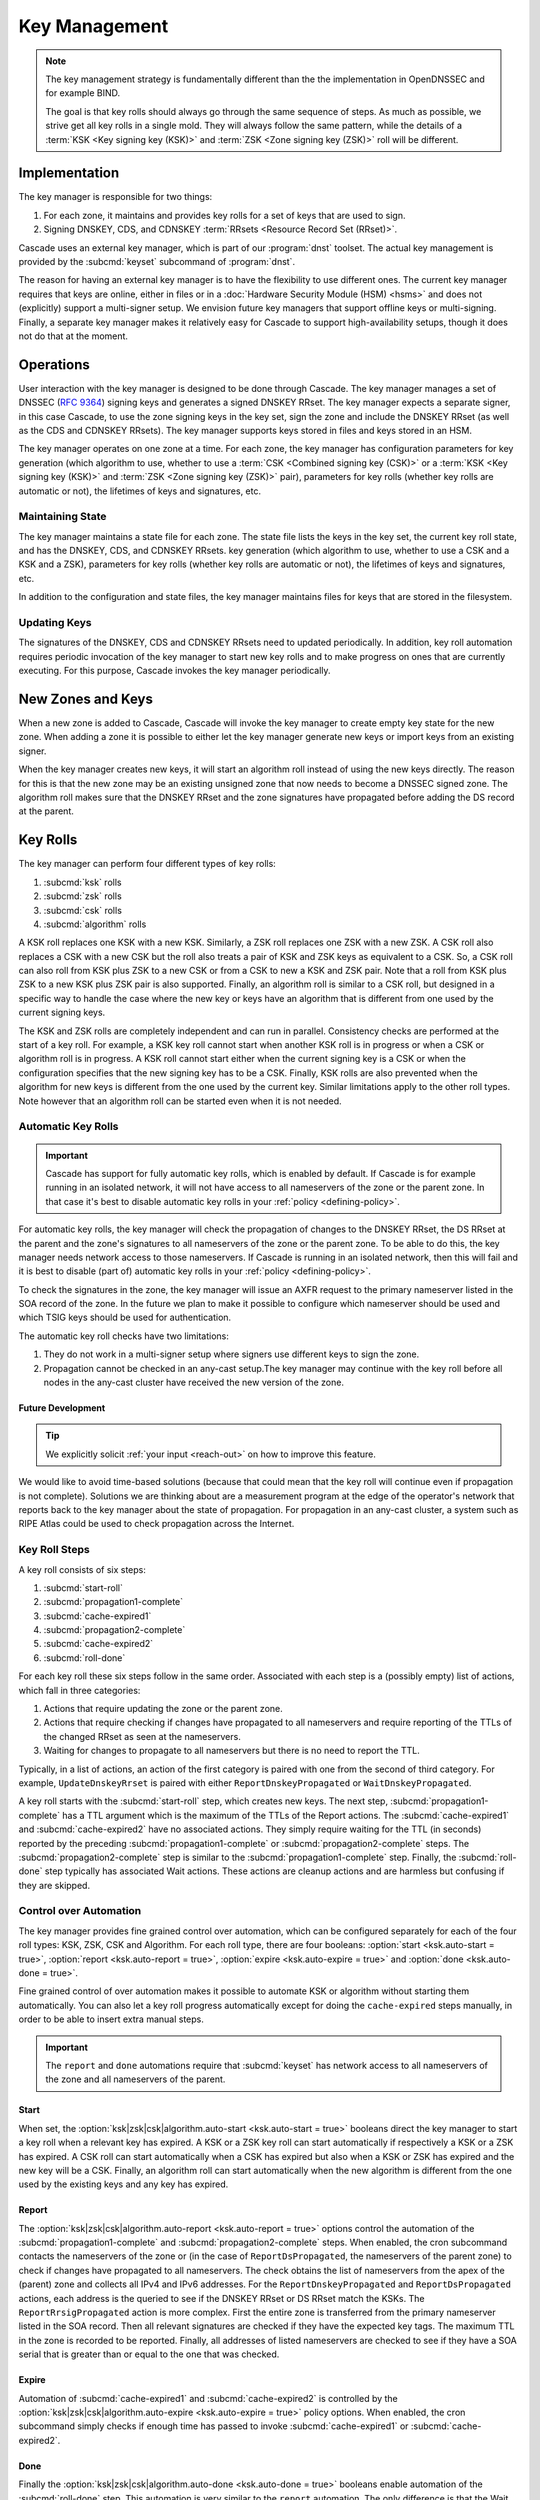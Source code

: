 Key Management
==============

.. note:: The key management strategy is fundamentally different than the
   the implementation in OpenDNSSEC and for example BIND. 
   
   The goal is that key rolls should always go through the same sequence of 
   steps. As much as possible, we strive get all key rolls in a single mold.
   They will always follow the same pattern, while the details of a 
   :term:`KSK <Key signing key (KSK)>` and :term:`ZSK <Zone signing key 
   (ZSK)>` roll will be different.

Implementation
--------------

The key manager is responsible for two things: 

1. For each zone, it maintains and provides key rolls for a set of keys that
   are used to sign. 
2. Signing DNSKEY, CDS, and CDNSKEY :term:`RRsets <Resource Record Set
   (RRset)>`.

Cascade uses an external key manager, which is part of our :program:`dnst` 
toolset. The actual key management is provided by the :subcmd:`keyset` 
subcommand of :program:`dnst`.

The reason for having an external key manager is to have the flexibility to
use different ones. The current key manager requires that keys are online,
either in files or in a :doc:`Hardware Security Module (HSM) <hsms>` and does
not (explicitly) support a multi-signer setup. We envision future key
managers that support offline keys or multi-signing. Finally, a separate key
manager makes it relatively easy for Cascade to support high-availability
setups, though it does not do that at the moment.

Operations
----------

User interaction with the key manager is designed to be done through Cascade.
The key manager manages a set of DNSSEC (:RFC:`9364`) signing keys and
generates a signed DNSKEY RRset. The key manager expects a separate signer,
in this case Cascade, to use the zone signing keys in the key set, sign the
zone and include the DNSKEY RRset (as well as the CDS and CDNSKEY RRsets).
The key manager supports keys stored in files and keys stored in an HSM.

The key manager operates on one zone at a time. For each zone, the key
manager has configuration parameters for key generation (which algorithm to
use, whether to use a :term:`CSK <Combined signing key (CSK)>` or a
:term:`KSK <Key signing key (KSK)>` and :term:`ZSK <Zone signing key (ZSK)>`
pair), parameters for key rolls (whether key rolls are automatic or not), the
lifetimes of keys and signatures, etc. 

Maintaining State
"""""""""""""""""

The key manager maintains a state file for each zone. The state file lists
the keys in the key set, the current key roll state, and has the DNSKEY, CDS,
and CDNSKEY RRsets. key generation (which algorithm to use, whether to use a
CSK and a KSK and a ZSK), parameters for key rolls (whether key rolls are
automatic or not), the lifetimes of keys and signatures, etc.

In addition to the configuration and state files, the key manager maintains
files for keys that are stored in the filesystem.

Updating Keys 
"""""""""""""

The signatures of the DNSKEY, CDS and CDNSKEY RRsets need to updated
periodically. In addition, key roll automation requires periodic invocation
of the key manager to start new key rolls and to make progress on ones that
are currently executing. For this purpose, Cascade invokes the key manager
periodically.

New Zones and Keys 
------------------

When a new zone is added to Cascade, Cascade will invoke the key manager
to create empty key state for the new zone.
When adding a zone it is possible to either let the key manager generate new
keys or import keys from an existing signer.

When the key manager creates new keys, it will start an algorithm roll instead
of using the new keys directly.
The reason for this is that the new zone may be an existing unsigned zone
that now needs to become a DNSSEC signed zone.
The algorithm roll makes sure that the DNSKEY RRset and the zone signatures
have propagated before adding the DS record at the parent.

Key Rolls
---------

The key manager can perform four different types of key rolls:

1. :subcmd:`ksk` rolls
2. :subcmd:`zsk` rolls
3. :subcmd:`csk` rolls
4. :subcmd:`algorithm` rolls
   
A KSK roll replaces one KSK with a new KSK.
Similarly, a ZSK roll replaces one ZSK with a new ZSK.
A CSK roll also replaces a CSK with a new CSK but the roll also treats a
pair of KSK and ZSK keys as equivalent to a CSK.
So, a CSK roll can also roll from KSK plus ZSK to a new CSK or from a CSK
to new a KSK and ZSK pair.
Note that a roll from KSK plus ZSK to a new KSK plus ZSK pair
is also supported.
Finally, an algorithm roll is similar to a CSK roll, but designed in
a specific way to handle the case where the new key or keys have an algorithm
that is different from one used by the current signing keys.

The KSK and ZSK rolls are completely independent and can run in parallel.
Consistency checks are performed at the start of a key roll.
For example, a KSK key roll cannot start when another KSK roll is in progress or
when a CSK or algorithm roll is in progress.
A KSK roll cannot start either when the current signing key is a CSK or
when the configuration specifies that the new signing key has to be a CSK.
Finally, KSK rolls are also prevented when the algorithm for new keys is
different from the one used by the current key.
Similar limitations apply to the other roll types. Note however that an
algorithm roll can be started even when it is not needed.

Automatic Key Rolls
"""""""""""""""""""

.. important:: Cascade has support for fully automatic key rolls, which is 
   enabled by default. If Cascade is for example running in an isolated 
   network, it will not have access to all nameservers of the zone or the 
   parent zone. In that case it's best to disable automatic key rolls in your 
   :ref:`policy <defining-policy>`.

For automatic key rolls, the key manager will check the propagation of
changes to the DNSKEY RRset, the DS RRset at the parent and the zone's
signatures to all nameservers of the zone or the parent zone. To be able to
do this, the key manager needs network access to those nameservers. If
Cascade is running in an isolated network, then this will fail and it is best
to disable (part of) automatic key rolls in your :ref:`policy
<defining-policy>`. 

To check the signatures in the zone, the key manager will issue an AXFR
request to the primary nameserver listed in the SOA record of the zone. In
the future we plan to make it possible to configure which nameserver should
be used and which TSIG keys should be used for authentication.

The automatic key roll checks have two limitations:

1. They do not work in a multi-signer setup where signers use different keys
   to sign the zone.
2. Propagation cannot be checked in an any-cast setup.The key manager may
   continue with the key roll before all nodes in the any-cast
   cluster have received the new version of the zone.

Future Development
~~~~~~~~~~~~~~~~~~

.. tip:: We explicitly solicit :ref:`your input <reach-out>` on how to 
   improve this feature.

We would like to avoid time-based solutions (because that could mean that
the key roll will continue even if propagation is not complete). 
Solutions we are thinking about are a measurement program at the edge of
the operator's network that reports back to the key manager about the state
of propagation.
For propagation in an any-cast cluster, a system such as RIPE Atlas could be
used to check propagation across the Internet.

Key Roll Steps
""""""""""""""

A key roll consists of six steps:

1. :subcmd:`start-roll`
2. :subcmd:`propagation1-complete`
3. :subcmd:`cache-expired1`
4. :subcmd:`propagation2-complete`
5. :subcmd:`cache-expired2`
6. :subcmd:`roll-done`
   
For each key roll these six steps follow in the same order.
Associated with each step is a (possibly empty) list of actions, which fall 
in three categories:

1. Actions that require updating the zone or the parent zone.
2. Actions that require checking if changes have propagated to all
   nameservers and require reporting of the TTLs of the changed RRset as seen
   at the nameservers.
3. Waiting for changes to propagate to all nameservers but there is no need
   to report the TTL.

Typically, in a list of actions, an action of the first category is paired
with one from the second of third category.
For example, ``UpdateDnskeyRrset`` is paired with either
``ReportDnskeyPropagated`` or ``WaitDnskeyPropagated``.

A key roll starts with the :subcmd:`start-roll` step, which creates new keys.
The next step, :subcmd:`propagation1-complete` has a TTL argument which is
the maximum of the TTLs of the Report actions. The :subcmd:`cache-expired1`
and :subcmd:`cache-expired2` have no associated actions. They simply require
waiting for the TTL (in seconds) reported by the preceding
:subcmd:`propagation1-complete` or :subcmd:`propagation2-complete` steps. The
:subcmd:`propagation2-complete` step is similar to the
:subcmd:`propagation1-complete` step. Finally, the :subcmd:`roll-done` step
typically has associated Wait actions. These actions are cleanup actions and
are harmless but confusing if they are skipped.

Control over Automation
"""""""""""""""""""""""

The key manager provides fine grained control over automation, which can be
configured separately for each of the four roll types: KSK, ZSK, CSK and
Algorithm. For each roll type, there are four booleans: 
:option:`start <ksk.auto-start = true>`, 
:option:`report <ksk.auto-report = true>`,
:option:`expire <ksk.auto-expire = true>` and 
:option:`done <ksk.auto-done = true>`.

Fine grained control of over automation makes it possible to automate KSK or
algorithm without starting them automatically. You can also let a key roll
progress automatically except for doing the ``cache-expired`` steps manually,
in order to be able to insert extra manual steps.

.. important:: The ``report`` and ``done`` automations require that 
   :subcmd:`keyset` has network access to all nameservers of the zone and
   all nameservers of the parent.

Start
~~~~~

When set, the 
:option:`ksk|zsk|csk|algorithm.auto-start <ksk.auto-start = true>` booleans 
direct the key manager to start a key roll when a relevant key has expired.
A KSK or a ZSK key roll can start automatically if respectively a KSK or a
ZSK has expired. A CSK roll can start automatically when a CSK has expired
but also when a KSK or ZSK has expired and the new key will be a CSK.
Finally, an algorithm roll can start automatically when the new algorithm is
different from the one used by the existing keys and any key has expired.

Report
~~~~~~

The :option:`ksk|zsk|csk|algorithm.auto-report <ksk.auto-report = true>`
options control the automation of the :subcmd:`propagation1-complete` and
:subcmd:`propagation2-complete` steps. When enabled, the cron subcommand
contacts the nameservers of the zone or (in the case of
``ReportDsPropagated``, the nameservers of the parent zone) to check if
changes have propagated to all nameservers. The check obtains the list of
nameservers from the apex of the (parent) zone and collects all IPv4 and IPv6
addresses. For the ``ReportDnskeyPropagated`` and ``ReportDsPropagated``
actions, each address is the queried to see if the DNSKEY RRset or DS RRset
match the KSKs. The ``ReportRrsigPropagated`` action is more complex. First
the entire zone is transferred from the primary nameserver listed in the SOA
record. Then all relevant signatures are checked if they have the expected
key tags. The maximum TTL in the zone is recorded to be reported. Finally,
all addresses of listed nameservers are checked to see if they have a SOA
serial that is greater than or equal to the one that was checked.

Expire
~~~~~~

Automation of :subcmd:`cache-expired1` and :subcmd:`cache-expired2` is
controlled by the 
:option:`ksk|zsk|csk|algorithm.auto-expire <ksk.auto-expire = true>`
policy options. When enabled, the cron subcommand simply checks if enough
time has passed to invoke :subcmd:`cache-expired1` or
:subcmd:`cache-expired2`.

Done
~~~~

Finally the 
:option:`ksk|zsk|csk|algorithm.auto-done <ksk.auto-done = true>` booleans 
enable automation of the :subcmd:`roll-done` step. This automation is very
similar to the ``report`` automation. The only difference is that the Wait
actions are automated so propagation is tracked but no TTL is reported.

Importing Keys
--------------

The key manager supports importing existing keys. Both standalone public keys
as well as public/private key pairs can be imported. A standalone public key
can only be imported from a file whereas public/private key pairs can be
either files or references to keys stored in an HSM. 

.. note:: The public and private key either need to be both files or both 
   stored in an HSM.

There are three basic ways to import existing keys: 

1. A public-key stored in a file
2. A public/private key pair stored in files
3. A public/private key pair stored on an HSM

Public Key in a File
""""""""""""""""""""

A public key can only be imported from a file.
When the key is imported the name of the file is converted to a URL and stored in the key set and
the key will be included in the DNSKEY RRset.
This is useful for certain migrations and to manually implement a
multi-signer DNSSEC signing setup.
Note that automation does not work for this case.

Public/Private Key Pair in Files
""""""""""""""""""""""""""""""""

A public/private key pair can be imported from files.
It is sufficient to give the name of the file that holds the public key if
the filename ends in ``.key`` and the filename of the private key is the
same except that it ends in ``.private``.
If this is not the case then the private key filename must be specified
separately.

Public/Private Key Pair in an HSM
"""""""""""""""""""""""""""""""""

Importing a public/private key stored in an HSM requires specifying the KMIP
server ID, the ID of the public key, the ID of the private key, the
DNSSEC algorithm of the key and the flags (typically 256 for a ZSK and
257 for a KSK).

Ownership
"""""""""

Normally, the key manager assumes ownership of any keys it holds.
This means that when a key is deleted from the key set, the key manager
will also delete the files that hold the public and private keys or delete the
keys from the HSM that was used to create them.

For an imported public/private key pair this is considered too dangerous
because another signer may need the keys.
For this reason keys are imported in so-called ``decoupled`` state.
When a decoupled key is deleted, only the reference to the key is deleted
from the key set, the underlying keys are left untouched.
There is a :option:`--coupled` option to tell keyset to take ownership of the key.

